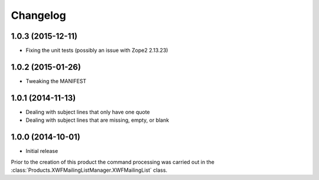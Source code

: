 Changelog
=========

1.0.3 (2015-12-11)
------------------

* Fixing the unit tests (possibly an issue with Zope2 2.13.23)

1.0.2 (2015-01-26)
------------------

* Tweaking the MANIFEST

1.0.1 (2014-11-13)
------------------

* Dealing with subject lines that only have one quote
* Dealing with subject lines that are missing, empty, or blank

1.0.0 (2014-10-01)
------------------

* Initial release

Prior to the creation of this product the command processing was
carried out in the
:class:`Products.XWFMailingListManager.XWFMailingList` class.
